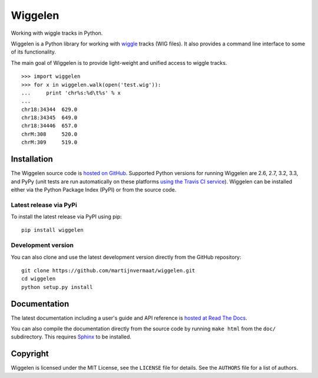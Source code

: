 Wiggelen
========

Working with wiggle tracks in Python.

Wiggelen is a Python library for working with `wiggle`_ tracks (WIG files). It
also provides a command line interface to some of its functionality.

The main goal of Wiggelen is to provide light-weight and unified access to
wiggle tracks.

::

    >>> import wiggelen
    >>> for x in wiggelen.walk(open('test.wig')):
    ...     print 'chr%s:%d\t%s' % x
    ...
    chr18:34344  629.0
    chr18:34345  649.0
    chr18:34446  657.0
    chrM:308     520.0
    chrM:309     519.0


Installation
------------

The Wiggelen source code is `hosted on GitHub
<https://github.com/martijnvermaat/wiggelen>`_. Supported Python versions for
running Wiggelen are 2.6, 2.7, 3.2, 3.3, and PyPy (unit tests are run
automatically on these platforms `using the Travis CI service
<https://travis-ci.org/martijnvermaat/wiggelen>`_). Wiggelen can be installed
either via the Python Package Index (PyPI) or from the source code.


Latest release via PyPi
^^^^^^^^^^^^^^^^^^^^^^^

To install the latest release via PyPI using pip::

    pip install wiggelen


Development version
^^^^^^^^^^^^^^^^^^^

You can also clone and use the latest development version directly from the
GitHub repository::

    git clone https://github.com/martijnvermaat/wiggelen.git
    cd wiggelen
    python setup.py install


Documentation
-------------

The latest documentation including a user's guide and API reference is `hosted
at Read The Docs <http://wiggelen.readthedocs.org/>`_.

You can also compile the documentation directly from the source code by
running ``make html`` from the ``doc/`` subdirectory. This requires `Sphinx`_
to be installed.


Copyright
---------

Wiggelen is licensed under the MIT License, see the ``LICENSE`` file for
details. See the ``AUTHORS`` file for a list of authors.


.. _Sphinx: http://sphinx-doc.org/
.. _wiggle: https://cgwb.nci.nih.gov/goldenPath/help/wiggle.html

